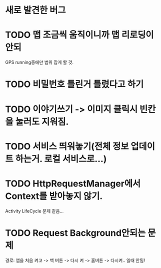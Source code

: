 
* 새로 발견한 버그

* TODO 맵 조금씩 움직이니까 맵 리로딩이 안되
  GPS running중에만 범위 잡게 할 것.
* TODO 비밀번호 틀린거 틀렸다고 하기
* TODO 이야기쓰기 -> 이미지 클릭시 빈칸을 눌러도 지워짐.
* TODO 서비스 띄워놓기(전체 정보 업데이트 하는거. 로컬 서비스로...)
* TODO HttpRequestManager에서 Context를 받아놓지 않기.
  Activity LifeCycle 문제 같음...
* TODO Request Background안되는 문제
  경로: 앱을 처음 켜고 -> 백 버튼 -> 다시 켜 -> 홈버튼 -> 다시켜.. 일때 안됨!
  
